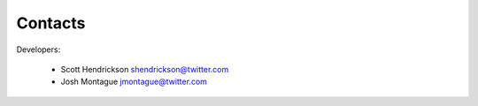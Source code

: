 Contacts
========

Developers:
    
    * Scott Hendrickson shendrickson@twitter.com
    * Josh Montague jmontague@twitter.com
